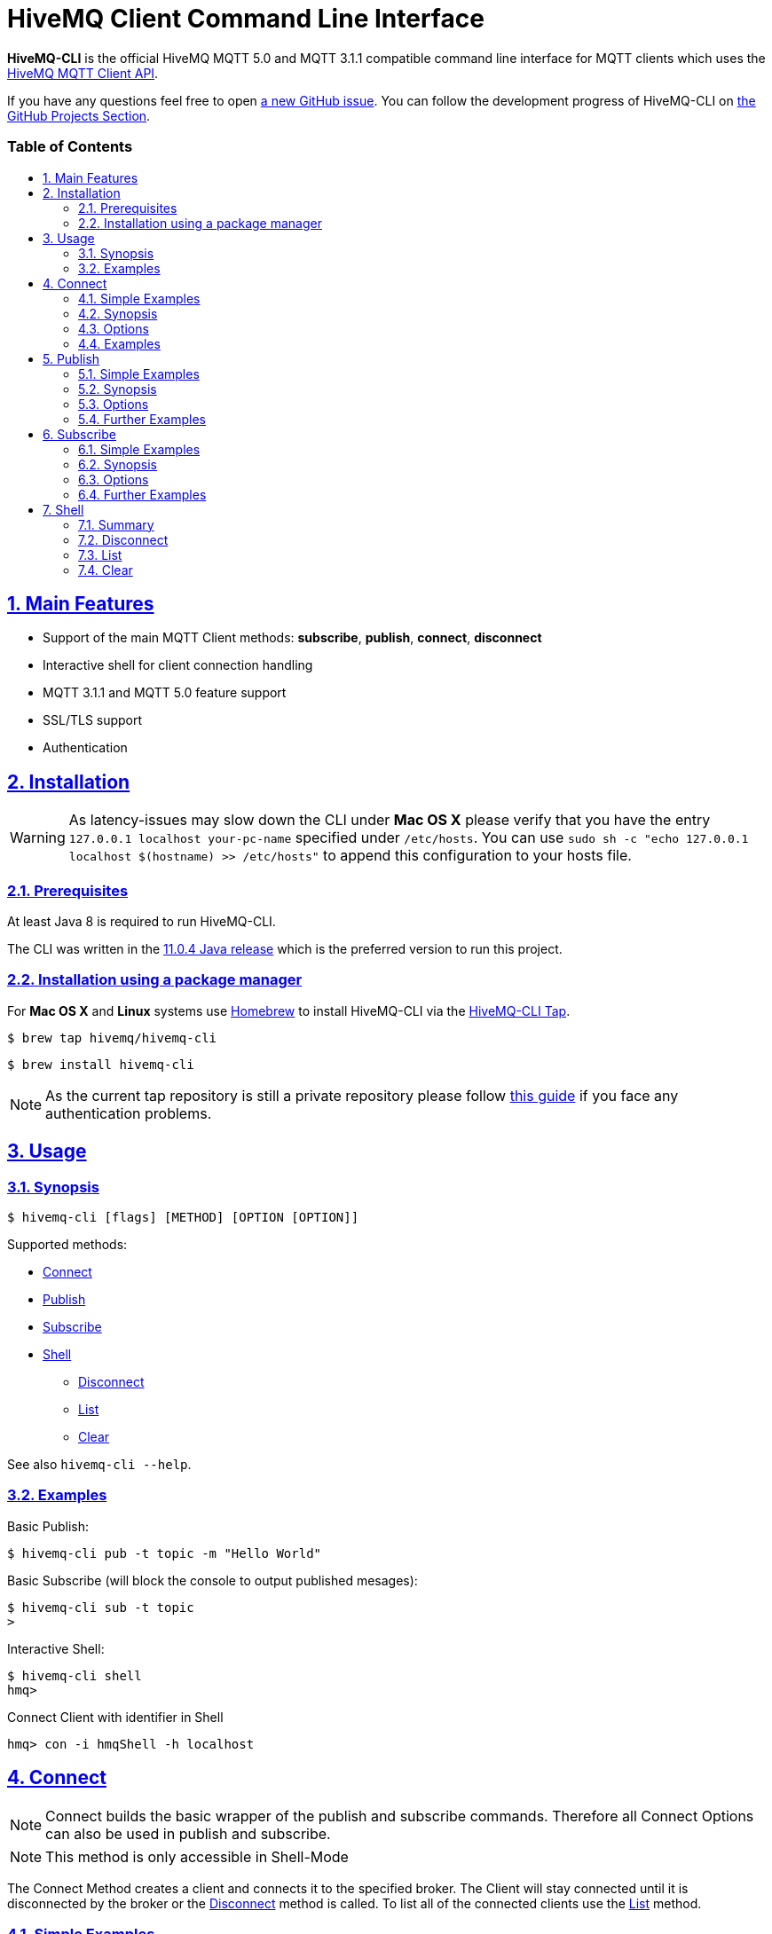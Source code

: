 :sectnums:
:sectanchors:
ifdef::env-github[]
:tip-caption: :bulb:
:note-caption: :information_source:
:important-caption: :heavy_exclamation_mark:
:caution-caption: :fire:
:warning-caption: :warning:
endif::[]
:icons: font
:toc:
:sectlinks:
:toc-placement!:
:toc-title: pass:[<h3>Table of Contents</h3>]

= HiveMQ Client Command Line Interface

**HiveMQ-CLI** is the official HiveMQ MQTT 5.0 and MQTT 3.1.1 compatible command line interface for MQTT clients which uses the link:_includes/https://github.com/hivemq/hivemq-mqtt-client[HiveMQ MQTT Client API].

If you have any questions feel free to open link:_includes/https://github.com/hivemq/hivemq-cli/issues/new[a new GitHub issue].
You can follow the development progress of HiveMQ-CLI on link:_inlcudes/https://github.com/hivemq/hivemq-cli/projects[the GitHub Projects Section].

toc::[]

== Main Features

* Support of the main MQTT Client methods: *subscribe*, *publish*, *connect*, *disconnect*
* Interactive shell for client connection handling
* MQTT 3.1.1 and MQTT 5.0 feature support
* SSL/TLS support
* Authentication

== Installation

WARNING: As latency-issues may slow down the CLI under **Mac OS X** please verify that you have the entry ``127.0.0.1 localhost your-pc-name`` specified under ``/etc/hosts``.
You can use ``sudo sh -c "echo 127.0.0.1 localhost $(hostname) >> /etc/hosts"`` to append this configuration to your hosts file.

=== Prerequisites

At least Java 8 is required to run HiveMQ-CLI.

The CLI was written in the link:_includes/https://www.oracle.com/technetwork/java/javase/downloads/jdk11-downloads-5066655.html[11.0.4 Java release] which is the preferred version to run this project.

=== Installation using a package manager

For *Mac OS X* and *Linux* systems use link:_includes/https://brew.sh/[Homebrew] to install HiveMQ-CLI via the link:_includes/https://github.com/hivemq/homebrew-hivemq-cli[HiveMQ-CLI Tap].

```
$ brew tap hivemq/hivemq-cli
```

```
$ brew install hivemq-cli
```

NOTE: As the current tap repository is still a private repository please follow link:_includes/mosquitto.org/man/mosquitto_pub-1.html[this guide] if you face any authentication problems.

== Usage

=== Synopsis

```
$ hivemq-cli [flags] [METHOD] [OPTION [OPTION]]
```

Supported methods:

* <<Connect>>
* <<Publish>>
* <<Subscribe>>
* <<Shell>>
** <<Disconnect>>
** <<List>>
** <<Clear>>

See also ```hivemq-cli --help```.

=== Examples

Basic Publish:

```
$ hivemq-cli pub -t topic -m "Hello World"
```

Basic Subscribe (will block the console to output published mesages):

```
$ hivemq-cli sub -t topic
>
```

Interactive Shell:

```
$ hivemq-cli shell
hmq>
```

Connect Client with identifier in Shell

```
hmq> con -i hmqShell -h localhost
```

[[Connect]]
== Connect

NOTE: Connect builds the basic wrapper of the publish and subscribe commands.
Therefore all Connect Options can also be used in publish and subscribe.

NOTE: This method is only accessible in Shell-Mode

The Connect Method creates a client and connects it to the specified broker.
The Client will stay connected until it is disconnected by the broker or the <<Disconnect>> method is called.
To list all of the connected clients use the <<List>> method.

=== Simple Examples

|===
|Command |Explanation

| ``hmq> con ``
| Creates and connect a new MQTT Client with the <<default setting>>

| ``hmq> con -v 3 -h myHost``
| Creates and connects an MQTT 3.1.1 Client at myHost with the default port

| ``hmq> con -i hmq-client -p 1884``
| Creates and connects an MQTT client at localhost with port 1884 which is identified by "hmq-client".
|===

See also ``hivemq-cli con --help``

=== Synopsis

```
hmq> con {  [-h <hostname>]
            [-v <mqtt-version>]
            [-p <port-number>]
            [-i <client-identifier>]
            [-d <debug>]
            [-D <verbose>]
            [-u <username>]
            [-pw <password>]
            [-c <clean-session>]
            [-s <use-default-ssl>]
            [-se <session-expiry>]
            [-wt <will-message-topic>]
            [-wq <will-quality-of-service>]
            [-wm <will-message-payload>]
            [-wr <will-retain>]
            [-we <will-expiry>]
            [-wd <will-delay-interval>]
            [-wp <will-payload-format>]
            [-wc <will-content>]
            [-wrt <will-response-topic>]
            [-wcd <will-correlation-data>]
            [-wu <will-user-properties>]
            [--cafile <path-to-certificate>]
            [--capath <path-to-certificate-directory>]
            [--ciphers <tls-ciphersuites>]
            [--tls-version <tls-version>]
            [--cert <path-to-client-certificate>
             --key <path-to-private-key>]
}
```

=== Options

|===
|Option |Long Version | Explanation | Default

| ``-h``   | ``--host``| The MQTT host. | ``localhost``

| ``-v``   | ``--version``| The MQTT version can be set to 3 or 5. | ``MQTT  v.5.0``

| ``-p``  | ``--port``| The MQTT port. | ``1883``

| ``-i``   | ``--identifier`` | A unique client identifier can be defined. | A randomly defined UTF-8 String will be generated.

| ``-d``    |   ``--debug``     | Print info level debug messages to the console. | ``False``

| ``-D``    |   ``--verbose``   | Print detailed debug level messages to the console. | ``False``

| ``-u``   | ``--user`` | A username for authentication can be defined. |

| ``-pw``  | ``--password`` | A password for authentication can be defined directly.

If left blank the user will be prompted for the password in console.
|

| ``-c``   | ``--clean`` | Disable clean start if set. | ``True``

| ``-s``    | ``--secure``  | Use the default SSL configuration. | ``False``

| ``-se``  | ``--sessionExpiry`` | Session expiry value in seconds. | ``0`` (No Expiry)

| ``-wt``  | ``--willTopic`` | Topic of the will message.  |

| ``-wq``   | ``--willQualityOfService`` | QoS level of the will message. | ``0``

| ``-wm``  | ``--willPayload`` | Payload of the will message. |

| ``-wr``   | ``--willRetain``  | Retain the will message. | ``False``

| ``-we``   | ``--willMessageExpiryInterval``   | Lifetime of the will message in seconds.

Can be disabled by setting it to ``4_294_967_295``| ``4_294_967_295`` (Disabled)

| ``-wd`` | ``--willDelayInterval`` | Will delay interval in seconds. | ``0``

| ``-wp``  | ``--willPayloadFormatIndicator`` |Payload Format can be explicitly specified as ``UTF8`` else it may be ``UNSPECIFIED``. |

| ``-wc``   | ``--willContentType`` |   Description of the will Message's content. |

| ``-wrt``  | ``--willResponseTopic`` | Topic Name for a response message.   |

| ``-wcd``  | ``--willCorrelationData`` | Correlation data of the will message  |

| ``-wu``   | ``--willUserProperties``  | User properties of the will message can be defined like

``key=value`` for single pair or ``key1=value1\|key2=value2`` for multiple pairs. |

| | ``--cafile``    | Path to a file containing a trusted CA certificate to enable encrypted certificate based communication. |

|   | ``--capath``  | Path to a directory containing trusted CA certificates to enable encrypted certificate based communication. |

|   | ``--ciphers``  | The supported cipher suites in IANA string format concatenated by the ':' character if more than one cipher should be supported.
e.g ``TLS_CIPHER_1:TLS_CIPHER_2``

See https://www.iana.org/assignments/tls-parameters/tls-parameters.xml for supported cipher suite strings.
|
|   |   ``--tls-version``   |   The TLS version to use -
``TLSv1.1``
``TLSv1.2``
``TLSv1.3``
| ``TLSv1.2``

|   |   ``--cert``  |   The path to the client certificate to use for client-side authentication. |

|   |   ``--key``   |   The path to the client certificate corresponding  private key to use for client-side authentication.    |
|===

=== Examples

Connect a client to myHost on port 1884:

```
hmq> con -h myHost -p 1884
```

Connect a client to the default host on default port using authentication:

```
hmq> con -u username -pw password
# Or omit the password to get it prompted
hmq> con -u username -pw
Enter value for --password (The password for the client UTF-8 String.):
```

Connect a client on default settings and use it to publish:

```
hmq> con -i myClient
hmq> pub -i myClient -t test -m "Hello World"
```

Connect a client with a will message:

```
hmq> con -wt willtopic -wq 2 -wm "Client disconnected ungracefully"
```

Connect a client with SSL using client side and server side authentication with a password encrypted private key:

```
hmq> con --cafile pathToServerCertificate.pem --tls-version TLSv.1.3
         --cert pathToClientCertificate.pem --key pathToClientKey.pem
Enter private key password:
```

== Publish

NOTE: Publish supports all Connect options.
Therefore all Connect options can be used with publish.

NOTE: This command can also be used in shell mode.

Publishes a message to one or more topics.

=== Simple Examples

|===
|Command |Explanation

| ``hivemq-cli pub -t test -m "Hello" ``
| Publish the message "Hello" to the test topics on the <<default setting>>

| ``hivemq-cli pub -t test1 -t test2 -m "Hello Tests"``
| Publish the message "Hello Tests" on both test topics on the <<default settings>>

| ``hivemq-cli pub -t test -m "Hello" -h localhost -p 1884``
| Publish the message "Hello" on localhost:1884
|===

See also ``hivemq-cli pub --help``

=== Synopsis

```
hivemq-cli pub { [[Connect-Option] [Connect-Option]]
                -t <message-topic>...
                -m <message>
                [-r <retain>]
                [-q <qos>...]
}
```

=== Options

|===

|Option |Long Version | Explanation | Default

| ``-t``   | ``--topic``| The MQTT topic where the message will be published. |
| ``-m``| ``--message`` | The message which will be published on the topic. |
| ``-r``| ``--retain`` | Message will be retained. | ``False``
| ``-q`` | ``--qos`` | Use a defined quality of service on all topics if only one qos is specified.

You can define a specific qos-Level for every topic. See <<Examples>> | ``0``

|===

=== Further Examples

Publish a message with default qos set to Exactly Once:

NOTE: If you only specify one qos but more than one topic the qos will be used as default QoS for all topics.

```
$ hivemq-cli pub -t topic1 -t topic2 -q 2
```

Publish a message with a given qos for each topic. (topic1 will have qos 0, topic2 qos 1, topic2 qos 2):

```
$ hivemq-cli pub -t topic1 -t topic2 -t topic3 -q 0 -q 1 -q 2
```

== Subscribe

NOTE: Subscribe supports all Connect options.
Therefore all Connect options can be used with subscribe.

NOTE: This command can also be used in Shell-Mode.

Subscribe a client to one or more topics.
If the Subscribe command is not called in Shell-Mode it will block the console by default and write the received publishes to the console.

=== Simple Examples

|===
|Command |Explanation

| ``hivemq-cli sub -t topic``
| Subscribe on a topic on <<Default Settings>> and block the console.

| ``hivemq-cli sub -t test1 -t test2``
| Subscribe to the topics test1 and test2 on <<Default Settings>> and block the console.

| ``hivemq-cli sub -t test -h localhost -p 1884``
| Subscribe to topic test at localhost:1884.
|===

See also ``hivemq-cli sub --help``

=== Synopsis

```
hivemq-cli sub { [[Connect-Option] [Connect-Option]]
                -t <message-topic>...
                [-q <qos>...]
                [-of <output-to-file>]
                [-oc <output-to-console>]
                [-b64 <base64>]
}
```

=== Options

|===
|Option |Long Version | Explanation | Default

| ``-t``   | ``--topic``| The MQTT topic the client will subscribe to. |
| ``-q`` | ``--qos`` | Use a defined Quality of Service on all topics if only one qos is specified.

You can define a specific QoS-Level for every topic. See <<Examples>> | ``0``
| ``-of``| ``--outputToFile`` | If a file is given print the received publishes to the specified output file. If the file is not present it will be created. |
| ``-oc``| ``--outputToConsole`` | If this flag is set the output will be printed to the console. | ``False`` in Shell-Mode, else ``True``
| ``-b64``| ``--base64``| If set the received publish messages will be base64 encoded. | ``False``


|===

=== Further Examples

Subscribe to one topic with default QoS Exactly Once:

NOTE: If you only specify one QoS but more than one topic the QoS will be used as default QoS for all topics.

```
$ hivemq-cli sub -t topic1 -t topic2 -q 2
```

Subscribe to the given topics with a QoS specified for each: (topic1 will have QoS 0, topic2 QoS 1, topic2 QoS 2)

```
$ hivemq-cli sub -t topic1 -t topic2 -t topic3 -q 0 -q 1 -q 2
```

Subscribe to a topic and output the received publish messages to the file ``publishes.log`` in the current directory:

NOTE: If the file is not created yet it will be created by the CLI. If it is present the received publish messages will be appended to the file.

```
$ hivemq-cli sub -t topic -of publishes.log
```

Subscribe to a topic and output the received publish messages to the file ``publishes.log`` in a specified ``/usr/local/var`` directory:

```
$ hivemq-cli sub -t topic -of /usr/local/var/publishes.log
```

Subscribe to a topic in Shell-Mode and output all the received publish messages to the console:

```
hmq> sub -t topic -oc
```

Subscribe to a topic and output all the received messages in base64 encoding:

```
$ hivemq-cli sub -t topic -b64
```

== Shell

Open HiveMQ-CLI in an interactive shell session.
The Shell uses link:_includes/https://github.com/jline/jline3[JLine] for handling console input.
Therefore tab-completion, command-history, password-masking and other familiar shell features are available.

The Shell-Mode can be mainly used for connection handling as the Publish and Subscribe commands drop the connections after they are done.

=== Summary

```
hivemq-cli shell [-d <debug>]
    { con | pub | sub | dis | ls | cls }

```

|===
|Option |Long Version | Explanation | Default

| ``-d``   | ``--debug``| Do not use info level debug messages but the detailed debug messages. | ``True``
|===

Start interactive shell with:
```
$ hivemq-cli shell
```

NOTE: The commands **Connect**, **Disconnect**, **List** and **Clear** are only available in Shell-Mode.

NOTE: A client is uniquely identified in the CLI by the **version**, **hostname**, **port** and the unique **identifier**.

=== Disconnect

Disconnect a previously connected client.

==== Synopsis

```
hivemq-cli shell dis {  [-i <identifier>]
                        [-h <hostname>]
                        [-p <port>]
                        [-v <version>]
                        [-d <debug>]
                        [-D <verbose>]
}
```

==== Options

|===
|Option |Long Version | Explanation | Default

| ``-i``   | ``--identifier``| The unique identifier of a client. |

| ``-h``| ``--host`` | The host the client is connected to. | ``localhost``

| ``-p``| ``--port`` | The port on which the client is connected. | ``1883``

| ``-v`` | ``--version`` |  The MQTT version which the connected client is using. | ``MQTT  v.5.0``

| ``-d``    |   ``--debug``     | Print info level debug messages to the logfile. | ``False``

| ``-D``    |   ``--verbose``   | Print detailed debug level messages to the logfile. | ``True``


|===

==== Examples

Connect a client which is identified by myClient and disconnect it afterwards using <<Default Settings>>:

```
hmq> con -i myClient
hmq> dis -i myClient
```

Connect a client which is identified by myClient on specific settings and disconnect it afterwards:

NOTE: Besides the **identifier** also **version**, **hostname** and **port** have to be given to uniquely identify the client.
If you don't specify these the default settings for these attributes will be used which may lead to unexpected behavior.

```
hmq> con -i myClient -h localhost -p 1884 -v 3
hmq> con -i myClient -h localhost -p 1884 -v 3
```

=== List

List all the connected clients.

==== Synopsis

```
hivemq-cli shell ls {   [-t sort-by-time]
                        [-a all]
}
```

==== Options

|===
|Option |Long Version | Explanation | Default

| ``-t``   | ``--time``| Sort the clients by their creation time. | ``False``
| ``-a``    | ``--all`` | Show detailed information about the clients. | ``False``

|===

==== Examples

Connect two clients and list them by default settings:

```
hmq> con -i client1
hmq> con -i client2
hmq> ls
Client-ID            Server-Address
client1              localhost:1883
client2              localhost:1883
```

Connect a client and show detailed information about it:

```
hmq> con -i client
hmq> ls -a
Created-At                     Client-ID            Host                 Port       Server-Address            MQTT version    SSL
2019-08-21T10:47:35.745179     client               localhost            1883       localhost:1883            MQTT_5_0        false
```

NOTE: The list options can be combined in a single command.
So **-at** and **-ta** are valid options.

=== Clear

Clear the terminal screen.

Synopsis:

```
hivemq-cli shell { cls | clear }
```

Example:

```
hmq> clear
```
